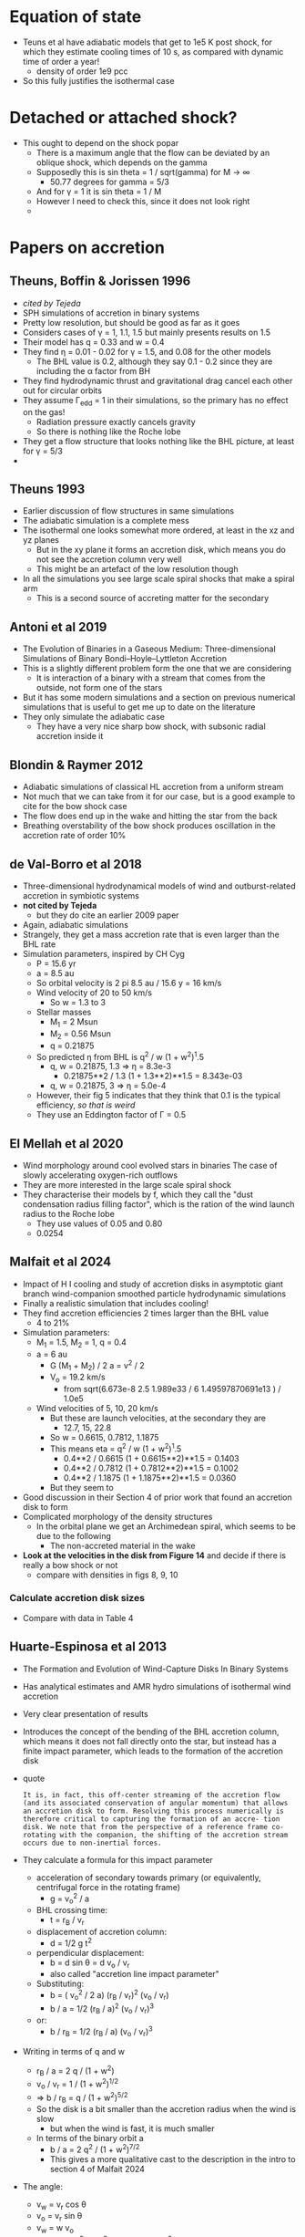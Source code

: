 
* Equation of state
- Teuns et al have adiabatic models that get to 1e5 K post shock, for which they estimate cooling times of 10 s, as compared with dynamic time of order a year!
  - density of order 1e9 pcc
- So this fully justifies the isothermal case

* Detached or attached shock?
- This ought to depend on the shock popar
  - There is a maximum angle that the flow can be deviated by an oblique shock, which depends on the gamma
  - Supposedly this is sin theta = 1 / sqrt(gamma) for M \to \infty
    - 50.77 degrees for gamma = 5/3
  - And for \gamma = 1 it is sin theta = 1 / M
  - However I need to check this, since it does not look right
  - 

* Papers on accretion
** Theuns, Boffin & Jorissen 1996
- /cited by Tejeda/
- SPH simulations of accretion in binary systems
- Pretty low resolution, but should be good as far as it goes
- Considers cases of \gamma = 1, 1.1, 1.5 but mainly presents results on 1.5
- Their model has q = 0.33 and w = 0.4
- They find \eta = 0.01 - 0.02 for \gamma = 1.5, and 0.08 for the other models
  - The BHL value is 0.2, although they say 0.1 - 0.2 since they are including the \alpha factor from BH
- They find hydrodynamic thrust and gravitational drag cancel each other out for circular orbits
- They assume \Gamma_edd = 1 in their simulations, so the primary has no effect on the gas!
  - Radiation pressure exactly cancels gravity
  - So there is nothing like the Roche lobe
- They get a flow structure that looks nothing like the BHL picture, at least for \gamma = 5/3
- 
** Theuns 1993
- Earlier discussion of flow structures in same simulations
- The adiabatic simulation is a complete mess
- The isothermal one looks somewhat more ordered, at least in the xz and yz planes
  - But in the xy plane it forms an accretion disk, which means you do not see the accretion column very well
  - This might be an artefact of the low resolution though
- In all the simulations you see large scale spiral shocks that make a spiral arm
  - This is a second source of accreting matter for the secondary
** Antoni et al 2019
- The Evolution of Binaries in a Gaseous Medium: Three-dimensional Simulations of Binary Bondi–Hoyle–Lyttleton Accretion
- This is a slightly different problem form the one that we are considering
  - It is interaction of a binary with a stream that comes from the outside, not form one of the stars
- But it has some modern simulations and a section on previous numerical simulations that is useful to get me up to date on the literature
- They only simulate the adiabatic case
  - They have a very nice sharp bow shock, with subsonic radial accretion inside it
** Blondin & Raymer 2012
- Adiabatic simulations of classical HL accretion from a uniform stream
- Not much that we can take from it for our case, but is a good example to cite for the bow shock case
- The flow does end up in the wake and hitting the star from the back
- Breathing overstability of the bow shock produces oscillation in the accretion rate of order 10%
** de Val-Borro et al 2018
- Three-dimensional hydrodynamical models of wind and outburst-related accretion in symbiotic systems
- *not cited by Tejeda*
  - but they do cite an earlier 2009 paper
- Again, adiabatic simulations
- Strangely, they get a mass accretion rate that is even larger than the BHL rate
- Simulation parameters, inspired by CH Cyg
  - P = 15.6 yr
  - a = 8.5 au
  - So orbital velocity is 2 pi 8.5 au / 15.6 y = 16 km/s
  - Wind velocity of 20 to 50 km/s
    - So w = 1.3 to 3
  - Stellar masses
    - M_1 = 2 Msun
    - M_2 = 0.56 Msun
    - q = 0.21875
  - So predicted \eta from BHL is q^2 / w (1 + w^2)^1.5
    - q, w = 0.21875, 1.3 => \eta = 8.3e-3
      - 0.21875**2 / 1.3 (1 + 1.3**2)**1.5 = 8.343e-03
    - q, w = 0.21875, 3 => \eta = 5.0e-4
  - However, their fig 5 indicates that they think that 0.1 is the typical efficiency, /so that is weird/
  - They use an Eddington factor of \Gamma = 0.5
** El Mellah et al 2020
- Wind morphology around cool evolved stars in binaries The case of slowly accelerating oxygen-rich outflows
- They are more interested in the large scale spiral shock
- They characterise their models by f, which they call the "dust condensation radius filling factor", which is the ration of the wind launch radius to the Roche lobe
  - They use values of 0.05 and 0.80
  - 0.0254
** Malfait et al 2024
- Impact of H I cooling and study of accretion disks in asymptotic giant branch wind-companion smoothed particle hydrodynamic simulations
- Finally a realistic simulation that includes cooling!
- They find accretion efficiencies 2 times larger than the BHL value
  - 4 to 21%
- Simulation parameters:
  - M_1 = 1.5, M_2 = 1, q = 0.4
  - a = 6 au
    - G (M_1 + M_2) / 2 a  = v^2 / 2
    - V_o = 19.2 km/s
      - from sqrt(6.673e-8 2.5 1.989e33 / 6 1.49597870691e13 ) / 1.0e5
  - Wind velocities of 5, 10, 20 km/s
    - But these are launch velocities, at the secondary they are
      - 12.7, 15, 22.8 
    - So w = 0.6615, 0.7812, 1.1875
    - This means eta = q^2 / w (1 + w^2)^1.5
      - 0.4**2 / 0.6615 (1 + 0.6615**2)**1.5 = 0.1403
      - 0.4**2 / 0.7812 (1 + 0.7812**2)**1.5 = 0.1002
      - 0.4**2 / 1.1875 (1 + 1.1875**2)**1.5 = 0.0360
    - But they seem to 
- Good discussion in their Section 4 of prior work that found an accretion disk to form
- Complicated morphology of the density structures
  - In the orbital plane we get an Archimedean spiral, which seems to be due to the following
    - The non-accreted material in the wake
- *Look at the velocities in the disk from Figure 14* and decide if there is really a bow shock or not
  - compare with densities in figs 8, 9, 10

*** Calculate accretion disk sizes
- Compare with data in Table 4
** Huarte-Espinosa et al 2013
- The Formation and Evolution of Wind-Capture Disks In Binary Systems
- Has analytical estimates and AMR hydro simulations of isothermal wind accretion
- Very clear presentation of results
- Introduces the concept of the bending of the BHL accretion column, which means it does not fall directly onto the star, but instead has a finite impact parameter, which leads to the formation of the accretion disk
- quote
  : It is, in fact, this off-center streaming of the accretion flow (and its associated conservation of angular momentum) that allows an accretion disk to form. Resolving this process numerically is therefore critical to capturing the formation of an accre- tion disk. We note that from the perspective of a reference frame co-rotating with the companion, the shifting of the accretion stream occurs due to non-inertial forces.
- They calculate a formula for this impact parameter
  - acceleration of secondary towards primary (or equivalently, centrifugal force in the rotating frame)
    - g = v_o^2 / a
  - BHL crossing time:
    - t = r_B / v_r
  - displacement of accretion column:
    - d = 1/2 g t^2
  - perpendicular displacement:
    - b = d sin \theta = d v_o / v_r
    - also called "accretion line impact parameter"
  - Substituting:
    - b = ( v_o^2 / 2 a) (r_B / v_r)^2 (v_o / v_r)
    - b / a = 1/2 (r_B / a)^2 (v_o / v_r)^3
  - or:
    - b / r_B = 1/2 (r_B / a) (v_o / v_r)^3
- Writing in terms of q and w
  - r_B / a = 2 q / (1 + w^2)
  - v_o / v_r = 1 / (1 + w^2)^{1/2}
  - => b / r_B = q / (1 + w^2)^{5/2}
  - So the disk is a bit smaller than the accretion radius when the wind is slow
    - but when the wind is fast, it is much smaller
  - In terms of the binary orbit a
    - b / a = 2 q^2 / (1 + w^2)^{7/2}
    - This gives a more qualitative cast to the description in the intro to section 4 of Malfait 2024
- The angle:
  - v_w = v_r cos \theta
  - v_o = v_r sin \theta
  - v_w = w v_o
  - v_r = sqrt(v_o^2 + v_w^2) = v_o sqrt(1 + w^2)
** Soker & Livio 1984
- Modification to BHL accretion due to density gradients
- This also produces a displacement of the accretion column from the symmetry axis, allowing a disk to form
** Testing float reformatting function
before: 1.49597870691e13| after: 1.4960e+1|3  desired: 1.4960e+13| 
before: |1.49597870691e13 after: 1.4960e+1|3  desired: |1.4960e+13
before: 1.495978706|91e13 after: 1.4960e+1|3  desired: 1.4960|e+13
